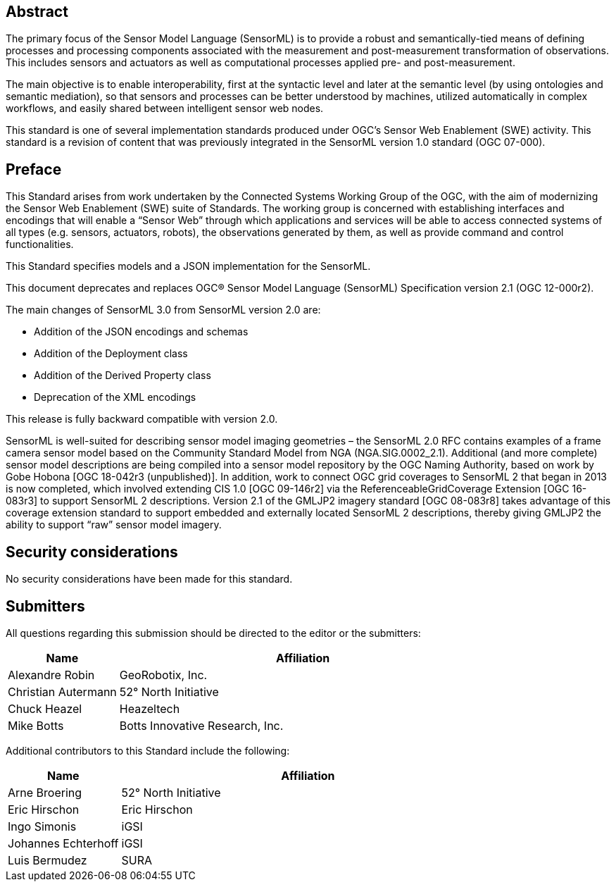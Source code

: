 [abstract]
== Abstract

The primary focus of the Sensor Model Language (SensorML) is to provide a robust and semantically-tied means of defining processes and processing components associated with the measurement and post-measurement transformation of observations. This includes sensors and actuators as well as computational processes applied pre- and post-measurement. 

The main objective is to enable interoperability, first at the syntactic level and later at the semantic level (by using ontologies and semantic mediation), so that sensors and processes can be better understood by machines, utilized automatically in complex workflows, and easily shared between intelligent sensor web nodes. 

This standard is one of several implementation standards produced under OGC’s Sensor Web Enablement (SWE) activity. This standard is a revision of content that was previously integrated in the SensorML version 1.0 standard (OGC 07-000).

== Preface

This Standard arises from work undertaken by the Connected Systems Working Group of the OGC, with the aim of modernizing the Sensor Web Enablement (SWE) suite of Standards. The working group is concerned with establishing interfaces and encodings that will enable a “Sensor Web” through which applications and services will be able to access connected systems of all types (e.g. sensors, actuators, robots), the observations generated by them, as well as provide command and control functionalities.

This Standard specifies models and a JSON implementation for the SensorML.

This document deprecates and replaces OGC® Sensor Model Language (SensorML) Specification version 2.1 (OGC 12-000r2).

The main changes of SensorML 3.0 from SensorML version 2.0 are:

- Addition of the JSON encodings and schemas
- Addition of the Deployment class
- Addition of the Derived Property class
- Deprecation of the XML encodings

This release is fully backward compatible with version 2.0.

SensorML is well-suited for describing sensor model imaging geometries – the SensorML 2.0 RFC contains examples of a frame camera sensor model based on the Community Standard Model from NGA (NGA.SIG.0002_2.1).  Additional (and more complete) sensor model descriptions are being compiled into a sensor model repository by the OGC Naming Authority, based on work by Gobe Hobona [OGC 18-042r3 (unpublished)].  In addition, work to connect OGC grid coverages to SensorML 2 that began in 2013 is now completed, which involved extending CIS 1.0 [OGC 09-146r2] via the ReferenceableGridCoverage Extension [OGC 16-083r3] to support SensorML 2 descriptions.  Version 2.1 of the GMLJP2 imagery standard [OGC 08-083r8] takes advantage of this coverage extension standard to support embedded and externally located SensorML 2 descriptions, thereby giving GMLJP2 the ability to support “raw” sensor model imagery.

== Security considerations

No security considerations have been made for this standard.

== Submitters

All questions regarding this submission should be directed to the editor or the submitters:

[%unnumbered,width="100%",cols="3,10",options="header"]
|===
| *Name* | *Affiliation*
| Alexandre Robin | GeoRobotix, Inc.
| Christian Autermann | 52° North Initiative
| Chuck Heazel | Heazeltech
| Mike Botts | Botts Innovative Research, Inc.
|===

Additional contributors to this Standard include the following:

[%unnumbered,width="100%",cols="3,10",options="header"]
|===
| *Name* | *Affiliation*
| Arne Broering | 52° North Initiative
| Eric Hirschon | Eric Hirschon
| Ingo Simonis | iGSI
| Johannes Echterhoff | iGSI
| Luis Bermudez | SURA
|===

